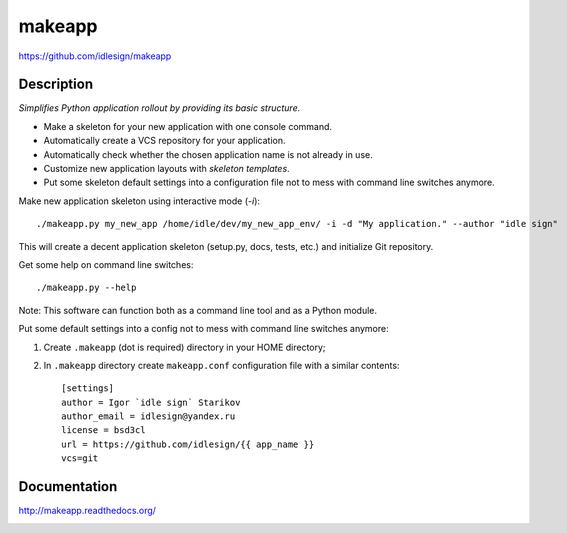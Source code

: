 makeapp
=======
https://github.com/idlesign/makeapp


.. image:: https://pypip.in/d/makeapp/badge.png
        :target: https://crate.io/packages/makeapp


Description
------------

*Simplifies Python application rollout by providing its basic structure.*


* Make a skeleton for your new application with one console command.
* Automatically create a VCS repository for your application.
* Automatically check whether the chosen application name is not already in use.
* Customize new application layouts with `skeleton templates`.
* Put some skeleton default settings into a configuration file not to mess with command line switches anymore.


Make new application skeleton using interactive mode (`-i`)::

    ./makeapp.py my_new_app /home/idle/dev/my_new_app_env/ -i -d "My application." --author "idle sign"


This will create a decent application skeleton (setup.py, docs, tests, etc.) and initialize Git repository.


Get some help on command line switches::

    ./makeapp.py --help


Note: This software can function both as a command line tool and as a Python module.


Put some default settings into a config not to mess with command line switches anymore:

1. Create ``.makeapp`` (dot is required) directory in your HOME directory;
2. In ``.makeapp`` directory create ``makeapp.conf`` configuration file with a similar contents::

    [settings]
    author = Igor `idle sign` Starikov
    author_email = idlesign@yandex.ru
    license = bsd3cl
    url = https://github.com/idlesign/{{ app_name }}
    vcs=git



Documentation
-------------

http://makeapp.readthedocs.org/


.. image:: https://d2weczhvl823v0.cloudfront.net/idlesign/makeapp/trend.png
        :target: https://bitdeli.com/free
